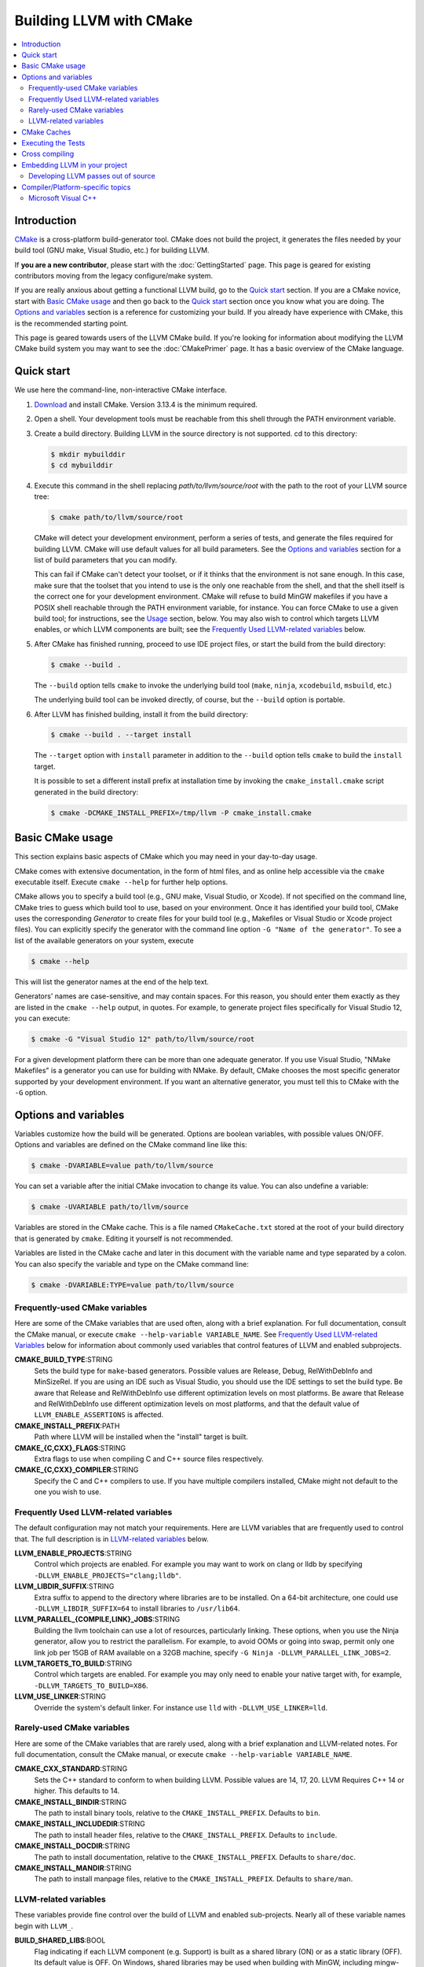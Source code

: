 ========================
Building LLVM with CMake
========================

.. contents::
   :local:

Introduction
============

`CMake <http://www.cmake.org/>`_ is a cross-platform build-generator tool. CMake
does not build the project, it generates the files needed by your build tool
(GNU make, Visual Studio, etc.) for building LLVM.

If **you are a new contributor**, please start with the :doc:`GettingStarted`
page.  This page is geared for existing contributors moving from the
legacy configure/make system.

If you are really anxious about getting a functional LLVM build, go to the
`Quick start`_ section. If you are a CMake novice, start with `Basic CMake usage`_
and then go back to the `Quick start`_ section once you know what you are doing. The
`Options and variables`_ section is a reference for customizing your build. If
you already have experience with CMake, this is the recommended starting point.

This page is geared towards users of the LLVM CMake build. If you're looking for
information about modifying the LLVM CMake build system you may want to see the
:doc:`CMakePrimer` page. It has a basic overview of the CMake language.

.. _Quick start:

Quick start
===========

We use here the command-line, non-interactive CMake interface.

#. `Download <http://www.cmake.org/cmake/resources/software.html>`_ and install
   CMake. Version 3.13.4 is the minimum required.

#. Open a shell. Your development tools must be reachable from this shell
   through the PATH environment variable.

#. Create a build directory. Building LLVM in the source
   directory is not supported. cd to this directory:

   .. code-block:: console

     $ mkdir mybuilddir
     $ cd mybuilddir

#. Execute this command in the shell replacing `path/to/llvm/source/root` with
   the path to the root of your LLVM source tree:

   .. code-block:: console

     $ cmake path/to/llvm/source/root

   CMake will detect your development environment, perform a series of tests, and
   generate the files required for building LLVM. CMake will use default values
   for all build parameters. See the `Options and variables`_ section for
   a list of build parameters that you can modify.

   This can fail if CMake can't detect your toolset, or if it thinks that the
   environment is not sane enough. In this case, make sure that the toolset that
   you intend to use is the only one reachable from the shell, and that the shell
   itself is the correct one for your development environment. CMake will refuse
   to build MinGW makefiles if you have a POSIX shell reachable through the PATH
   environment variable, for instance. You can force CMake to use a given build
   tool; for instructions, see the `Usage`_ section, below.  You may
   also wish to control which targets LLVM enables, or which LLVM
   components are built; see the `Frequently Used LLVM-related
   variables`_ below.

#. After CMake has finished running, proceed to use IDE project files, or start
   the build from the build directory:

   .. code-block:: console

     $ cmake --build .

   The ``--build`` option tells ``cmake`` to invoke the underlying build
   tool (``make``, ``ninja``, ``xcodebuild``, ``msbuild``, etc.)

   The underlying build tool can be invoked directly, of course, but
   the ``--build`` option is portable.

#. After LLVM has finished building, install it from the build directory:

   .. code-block:: console

     $ cmake --build . --target install

   The ``--target`` option with ``install`` parameter in addition to
   the ``--build`` option tells ``cmake`` to build the ``install`` target.

   It is possible to set a different install prefix at installation time
   by invoking the ``cmake_install.cmake`` script generated in the
   build directory:

   .. code-block:: console

     $ cmake -DCMAKE_INSTALL_PREFIX=/tmp/llvm -P cmake_install.cmake

.. _Basic CMake usage:
.. _Usage:

Basic CMake usage
=================

This section explains basic aspects of CMake
which you may need in your day-to-day usage.

CMake comes with extensive documentation, in the form of html files, and as
online help accessible via the ``cmake`` executable itself. Execute ``cmake
--help`` for further help options.

CMake allows you to specify a build tool (e.g., GNU make, Visual Studio,
or Xcode). If not specified on the command line, CMake tries to guess which
build tool to use, based on your environment. Once it has identified your
build tool, CMake uses the corresponding *Generator* to create files for your
build tool (e.g., Makefiles or Visual Studio or Xcode project files). You can
explicitly specify the generator with the command line option ``-G "Name of the
generator"``. To see a list of the available generators on your system, execute

.. code-block:: console

  $ cmake --help

This will list the generator names at the end of the help text.

Generators' names are case-sensitive, and may contain spaces. For this reason,
you should enter them exactly as they are listed in the ``cmake --help``
output, in quotes. For example, to generate project files specifically for
Visual Studio 12, you can execute:

.. code-block:: console

  $ cmake -G "Visual Studio 12" path/to/llvm/source/root

For a given development platform there can be more than one adequate
generator. If you use Visual Studio, "NMake Makefiles" is a generator you can use
for building with NMake. By default, CMake chooses the most specific generator
supported by your development environment. If you want an alternative generator,
you must tell this to CMake with the ``-G`` option.

.. todo::

  Explain variables and cache. Move explanation here from #options section.

.. _Options and variables:

Options and variables
=====================

Variables customize how the build will be generated. Options are boolean
variables, with possible values ON/OFF. Options and variables are defined on the
CMake command line like this:

.. code-block:: console

  $ cmake -DVARIABLE=value path/to/llvm/source

You can set a variable after the initial CMake invocation to change its
value. You can also undefine a variable:

.. code-block:: console

  $ cmake -UVARIABLE path/to/llvm/source

Variables are stored in the CMake cache. This is a file named ``CMakeCache.txt``
stored at the root of your build directory that is generated by ``cmake``.
Editing it yourself is not recommended.

Variables are listed in the CMake cache and later in this document with
the variable name and type separated by a colon. You can also specify the
variable and type on the CMake command line:

.. code-block:: console

  $ cmake -DVARIABLE:TYPE=value path/to/llvm/source

Frequently-used CMake variables
-------------------------------

Here are some of the CMake variables that are used often, along with a
brief explanation. For full documentation, consult the CMake manual,
or execute ``cmake --help-variable VARIABLE_NAME``.  See `Frequently
Used LLVM-related Variables`_ below for information about commonly
used variables that control features of LLVM and enabled subprojects.

**CMAKE_BUILD_TYPE**:STRING
  Sets the build type for ``make``-based generators. Possible values are
  Release, Debug, RelWithDebInfo and MinSizeRel. If you are using an IDE such as
  Visual Studio, you should use the IDE settings to set the build type.
  Be aware that Release and RelWithDebInfo use different optimization levels on
  most platforms. Be aware that Release and
  RelWithDebInfo use different optimization levels on most
  platforms, and that the default value of ``LLVM_ENABLE_ASSERTIONS``
  is affected.

**CMAKE_INSTALL_PREFIX**:PATH
  Path where LLVM will be installed when the "install" target is built.

**CMAKE_{C,CXX}_FLAGS**:STRING
  Extra flags to use when compiling C and C++ source files respectively.

**CMAKE_{C,CXX}_COMPILER**:STRING
  Specify the C and C++ compilers to use. If you have multiple
  compilers installed, CMake might not default to the one you wish to
  use.

.. _Frequently Used LLVM-related variables:

Frequently Used LLVM-related variables
--------------------------------------

The default configuration may not match your requirements. Here are
LLVM variables that are frequently used to control that. The full
description is in `LLVM-related variables`_ below.

**LLVM_ENABLE_PROJECTS**:STRING
  Control which projects are enabled. For example you may want to work on clang
  or lldb by specifying ``-DLLVM_ENABLE_PROJECTS="clang;lldb"``.

**LLVM_LIBDIR_SUFFIX**:STRING
  Extra suffix to append to the directory where libraries are to be
  installed. On a 64-bit architecture, one could use ``-DLLVM_LIBDIR_SUFFIX=64``
  to install libraries to ``/usr/lib64``.

**LLVM_PARALLEL_{COMPILE,LINK}_JOBS**:STRING
  Building the llvm toolchain can use a lot of resources, particularly
  linking. These options, when you use the Ninja generator, allow you
  to restrict the parallelism. For example, to avoid OOMs or going
  into swap, permit only one link job per 15GB of RAM available on a
  32GB machine, specify ``-G Ninja -DLLVM_PARALLEL_LINK_JOBS=2``.

**LLVM_TARGETS_TO_BUILD**:STRING
  Control which targets are enabled. For example you may only need to enable
  your native target with, for example, ``-DLLVM_TARGETS_TO_BUILD=X86``.

**LLVM_USE_LINKER**:STRING
  Override the system's default linker. For instance use ``lld`` with
  ``-DLLVM_USE_LINKER=lld``.

Rarely-used CMake variables
---------------------------

Here are some of the CMake variables that are rarely used, along with a brief
explanation and LLVM-related notes.  For full documentation, consult the CMake
manual, or execute ``cmake --help-variable VARIABLE_NAME``.

**CMAKE_CXX_STANDARD**:STRING
  Sets the C++ standard to conform to when building LLVM.  Possible values are
  14, 17, 20.  LLVM Requires C++ 14 or higher.  This defaults to 14.

**CMAKE_INSTALL_BINDIR**:STRING
  The path to install binary tools, relative to the ``CMAKE_INSTALL_PREFIX``.
  Defaults to ``bin``.

**CMAKE_INSTALL_INCLUDEDIR**:STRING
  The path to install header files, relative to the ``CMAKE_INSTALL_PREFIX``.
  Defaults to ``include``.

**CMAKE_INSTALL_DOCDIR**:STRING
  The path to install documentation, relative to the ``CMAKE_INSTALL_PREFIX``.
  Defaults to ``share/doc``.

**CMAKE_INSTALL_MANDIR**:STRING
  The path to install manpage files, relative to the ``CMAKE_INSTALL_PREFIX``.
  Defaults to ``share/man``.

.. _LLVM-related variables:

LLVM-related variables
-----------------------

These variables provide fine control over the build of LLVM and
enabled sub-projects. Nearly all of these variable names begin with
``LLVM_``.

**BUILD_SHARED_LIBS**:BOOL
  Flag indicating if each LLVM component (e.g. Support) is built as a shared
  library (ON) or as a static library (OFF). Its default value is OFF. On
  Windows, shared libraries may be used when building with MinGW, including
  mingw-w64, but not when building with the Microsoft toolchain.

  .. note:: BUILD_SHARED_LIBS is only recommended for use by LLVM developers.
            If you want to build LLVM as a shared library, you should use the
            ``LLVM_BUILD_LLVM_DYLIB`` option.

**LLVM_ABI_BREAKING_CHECKS**:STRING
  Used to decide if LLVM should be built with ABI breaking checks or
  not.  Allowed values are `WITH_ASSERTS` (default), `FORCE_ON` and
  `FORCE_OFF`.  `WITH_ASSERTS` turns on ABI breaking checks in an
  assertion enabled build.  `FORCE_ON` (`FORCE_OFF`) turns them on
  (off) irrespective of whether normal (`NDEBUG`-based) assertions are
  enabled or not.  A version of LLVM built with ABI breaking checks
  is not ABI compatible with a version built without it.

**LLVM_APPEND_VC_REV**:BOOL
  Embed version control revision info (Git revision id).
  The version info is provided by the ``LLVM_REVISION`` macro in
  ``llvm/include/llvm/Support/VCSRevision.h``. Developers using git who don't
  need revision info can disable this option to avoid re-linking most binaries
  after a branch switch. Defaults to ON.

**LLVM_BUILD_32_BITS**:BOOL
  Build 32-bit executables and libraries on 64-bit systems. This option is
  available only on some 64-bit Unix systems. Defaults to OFF.

**LLVM_BUILD_BENCHMARKS**:BOOL
  Adds benchmarks to the list of default targets. Defaults to OFF.

**LLVM_BUILD_DOCS**:BOOL
  Adds all *enabled* documentation targets (i.e. Doxgyen and Sphinx targets) as
  dependencies of the default build targets.  This results in all of the (enabled)
  documentation targets being as part of a normal build.  If the ``install``
  target is run then this also enables all built documentation targets to be
  installed. Defaults to OFF.  To enable a particular documentation target, see
  see LLVM_ENABLE_SPHINX and LLVM_ENABLE_DOXYGEN.

**LLVM_BUILD_EXAMPLES**:BOOL
  Build LLVM examples. Defaults to OFF. Targets for building each example are
  generated in any case. See documentation for *LLVM_BUILD_TOOLS* above for more
  details.

**LLVM_BUILD_INSTRUMENTED_COVERAGE**:BOOL
  If enabled, `source-based code coverage
  <https://clang.llvm.org/docs/SourceBasedCodeCoverage.html>`_ instrumentation
  is enabled while building llvm. If CMake can locate the code coverage
  scripts and the llvm-cov and llvm-profdata tools that pair to your compiler,
  the build will also generate the `generate-coverage-report` target to generate
  the code coverage report for LLVM, and the `clear-profile-data` utility target
  to delete captured profile data. See documentation for
  *LLVM_CODE_COVERAGE_TARGETS* and *LLVM_COVERAGE_SOURCE_DIRS* for more
  information on configuring code coverage reports.

**LLVM_CODE_COVERAGE_TARGETS**:STRING
  If set to a semicolon separated list of targets, those targets will be used
  to drive the code coverage reports. If unset, the target list will be
  constructed using the LLVM build's CMake export list.

**LLVM_COVERAGE_SOURCE_DIRS**:STRING
  If set to a semicolon separated list of directories, the coverage reports
  will limit code coverage summaries to just the listed directories. If unset,
  coverage reports will include all sources identified by the tooling.

**LLVM_BUILD_LLVM_DYLIB**:BOOL
  If enabled, the target for building the libLLVM shared library is added.
  This library contains all of LLVM's components in a single shared library.
  Defaults to OFF. This cannot be used in conjunction with BUILD_SHARED_LIBS.
  Tools will only be linked to the libLLVM shared library if LLVM_LINK_LLVM_DYLIB
  is also ON.
  The components in the library can be customised by setting LLVM_DYLIB_COMPONENTS
  to a list of the desired components.
  This option is not available on Windows.

**LLVM_BUILD_TESTS**:BOOL
  Include LLVM unit tests in the 'all' build target. Defaults to OFF. Targets
  for building each unit test are generated in any case. You can build a
  specific unit test using the targets defined under *unittests*, such as
  ADTTests, IRTests, SupportTests, etc. (Search for ``add_llvm_unittest`` in
  the subdirectories of *unittests* for a complete list of unit tests.) It is
  possible to build all unit tests with the target *UnitTests*.

**LLVM_BUILD_TOOLS**:BOOL
  Build LLVM tools. Defaults to ON. Targets for building each tool are generated
  in any case. You can build a tool separately by invoking its target. For
  example, you can build *llvm-as* with a Makefile-based system by executing *make
  llvm-as* at the root of your build directory.

**LLVM_CCACHE_BUILD**:BOOL
  If enabled and the ``ccache`` program is available, then LLVM will be
  built using ``ccache`` to speed up rebuilds of LLVM and its components.
  Defaults to OFF.  The size and location of the cache maintained
  by ``ccache`` can be adjusted via the LLVM_CCACHE_MAXSIZE and LLVM_CCACHE_DIR
  options, which are passed to the CCACHE_MAXSIZE and CCACHE_DIR environment
  variables, respectively.

**LLVM_CREATE_XCODE_TOOLCHAIN**:BOOL
  macOS Only: If enabled CMake will generate a target named
  'install-xcode-toolchain'. This target will create a directory at
  $CMAKE_INSTALL_PREFIX/Toolchains containing an xctoolchain directory which can
  be used to override the default system tools.

**LLVM_DOXYGEN_QCH_FILENAME**:STRING
  The filename of the Qt Compressed Help file that will be generated when
  ``-DLLVM_ENABLE_DOXYGEN=ON`` and
  ``-DLLVM_ENABLE_DOXYGEN_QT_HELP=ON`` are given. Defaults to
  ``org.llvm.qch``.
  This option is only useful in combination with
  ``-DLLVM_ENABLE_DOXYGEN_QT_HELP=ON``;
  otherwise it has no effect.

**LLVM_DOXYGEN_QHELPGENERATOR_PATH**:STRING
  The path to the ``qhelpgenerator`` executable. Defaults to whatever CMake's
  ``find_program()`` can find. This option is only useful in combination with
  ``-DLLVM_ENABLE_DOXYGEN_QT_HELP=ON``; otherwise it has no
  effect.

**LLVM_DOXYGEN_QHP_CUST_FILTER_NAME**:STRING
  See `Qt Help Project`_ for
  more information. Defaults to the CMake variable ``${PACKAGE_STRING}`` which
  is a combination of the package name and version string. This filter can then
  be used in Qt Creator to select only documentation from LLVM when browsing
  through all the help files that you might have loaded. This option is only
  useful in combination with ``-DLLVM_ENABLE_DOXYGEN_QT_HELP=ON``;
  otherwise it has no effect.

.. _Qt Help Project: http://qt-project.org/doc/qt-4.8/qthelpproject.html#custom-filters

**LLVM_DOXYGEN_QHP_NAMESPACE**:STRING
  Namespace under which the intermediate Qt Help Project file lives. See `Qt
  Help Project`_
  for more information. Defaults to "org.llvm". This option is only useful in
  combination with ``-DLLVM_ENABLE_DOXYGEN_QT_HELP=ON``; otherwise
  it has no effect.

**LLVM_DOXYGEN_SVG**:BOOL
  Uses .svg files instead of .png files for graphs in the Doxygen output.
  Defaults to OFF.

**LLVM_ENABLE_ASSERTIONS**:BOOL
  Enables code assertions. Defaults to ON if and only if ``CMAKE_BUILD_TYPE``
  is *Debug*.

**LLVM_ENABLE_BINDINGS**:BOOL
  If disabled, do not try to build the OCaml and go bindings.

**LLVM_ENABLE_DIA_SDK**:BOOL
  Enable building with MSVC DIA SDK for PDB debugging support. Available
  only with MSVC. Defaults to ON.

**LLVM_ENABLE_DOXYGEN**:BOOL
  Enables the generation of browsable HTML documentation using doxygen.
  Defaults to OFF.

**LLVM_ENABLE_DOXYGEN_QT_HELP**:BOOL
  Enables the generation of a Qt Compressed Help file. Defaults to OFF.
  This affects the make target ``doxygen-llvm``. When enabled, apart from
  the normal HTML output generated by doxygen, this will produce a QCH file
  named ``org.llvm.qch``. You can then load this file into Qt Creator.
  This option is only useful in combination with ``-DLLVM_ENABLE_DOXYGEN=ON``;
  otherwise this has no effect.

**LLVM_ENABLE_EH**:BOOL
  Build LLVM with exception-handling support. This is necessary if you wish to
  link against LLVM libraries and make use of C++ exceptions in your own code
  that need to propagate through LLVM code. Defaults to OFF.

**LLVM_ENABLE_EXPENSIVE_CHECKS**:BOOL
  Enable additional time/memory expensive checking. Defaults to OFF.

**LLVM_ENABLE_FFI**:BOOL
  Indicates whether the LLVM Interpreter will be linked with the Foreign Function
  Interface library (libffi) in order to enable calling external functions.
  If the library or its headers are installed in a custom
  location, you can also set the variables FFI_INCLUDE_DIR and
  FFI_LIBRARY_DIR to the directories where ffi.h and libffi.so can be found,
  respectively. Defaults to OFF.

**LLVM_ENABLE_IDE**:BOOL
  Tell the build system that an IDE is being used. This in turn disables the
  creation of certain convenience build system targets, such as the various
  ``install-*`` and ``check-*`` targets, since IDEs don't always deal well with
  a large number of targets. This is usually autodetected, but it can be
  configured manually to explicitly control the generation of those targets. One
  scenario where a manual override may be desirable is when using Visual Studio
  2017's CMake integration, which would not be detected as an IDE otherwise.

**LLVM_ENABLE_LIBCXX**:BOOL
  If the host compiler and linker supports the stdlib flag, -stdlib=libc++ is
  passed to invocations of both so that the project is built using libc++
  instead of stdlibc++. Defaults to OFF.

**LLVM_ENABLE_LIBPFM**:BOOL
  Enable building with libpfm to support hardware counter measurements in LLVM
  tools.
  Defaults to ON.

**LLVM_ENABLE_LLD**:BOOL
  This option is equivalent to `-DLLVM_USE_LINKER=lld`, except during a 2-stage
  build where a dependency is added from the first stage to the second ensuring
  that lld is built before stage2 begins.

**LLVM_ENABLE_LTO**:STRING
  Add ``-flto`` or ``-flto=`` flags to the compile and link command
  lines, enabling link-time optimization. Possible values are ``Off``,
  ``On``, ``Thin`` and ``Full``. Defaults to OFF.

**LLVM_ENABLE_MODULES**:BOOL
  Compile with `Clang Header Modules
  <https://clang.llvm.org/docs/Modules.html>`_.

**LLVM_ENABLE_PEDANTIC**:BOOL
  Enable pedantic mode. This disables compiler-specific extensions, if
  possible. Defaults to ON.

**LLVM_ENABLE_PIC**:BOOL
  Add the ``-fPIC`` flag to the compiler command-line, if the compiler supports
  this flag. Some systems, like Windows, do not need this flag. Defaults to ON.

**LLVM_ENABLE_PROJECTS**:STRING
  Semicolon-separated list of projects to build, or *all* for building all
  (clang, lldb, compiler-rt, lld, polly, etc) projects. This flag assumes
  that projects are checked out side-by-side and not nested, i.e. clang
  needs to be in parallel of llvm instead of nested in `llvm/tools`.
  This feature allows to have one build for only LLVM and another for clang+llvm
  using the same source checkout.
  The full list is:
  ``clang;clang-tools-extra;compiler-rt;cross-project-tests;libc;libclc;lld;lldb;openmp;polly;pstl``

**LLVM_ENABLE_RUNTIMES**:STRING
  Build libc++, libc++abi or other projects using that a just-built compiler.
  This is the correct way to build libc++ when putting together a toolchain.
  It will build the builtins separately from the other runtimes to preserve
  correct dependency ordering. If you want to build the runtimes using a system
  compiler, see the `libc++ documentation <https://libcxx.llvm.org/BuildingLibcxx.html>`_.
  Note: the list should not have duplicates with `LLVM_ENABLE_PROJECTS`.
  The full list is:
  ``compiler-rt;libc;libcxx;libcxxabi;libunwind;openmp``
  To enable all of them, use:
  ``LLVM_ENABLE_RUNTIMES=all``


**LLVM_ENABLE_RTTI**:BOOL
  Build LLVM with run-time type information. Defaults to OFF.

**LLVM_ENABLE_SPHINX**:BOOL
  If specified, CMake will search for the ``sphinx-build`` executable and will make
  the ``SPHINX_OUTPUT_HTML`` and ``SPHINX_OUTPUT_MAN`` CMake options available.
  Defaults to OFF.

**LLVM_ENABLE_THREADS**:BOOL
  Build with threads support, if available. Defaults to ON.

**LLVM_ENABLE_UNWIND_TABLES**:BOOL
  Enable unwind tables in the binary.  Disabling unwind tables can reduce the
  size of the libraries.  Defaults to ON.

**LLVM_ENABLE_WARNINGS**:BOOL
  Enable all compiler warnings. Defaults to ON.

**LLVM_ENABLE_WERROR**:BOOL
  Stop and fail the build, if a compiler warning is triggered. Defaults to OFF.

**LLVM_ENABLE_Z3_SOLVER**:BOOL
  If enabled, the Z3 constraint solver is activated for the Clang static analyzer.
  A recent version of the z3 library needs to be available on the system.

**LLVM_ENABLE_ZLIB**:BOOL
  Enable building with zlib to support compression/uncompression in LLVM tools.
  Defaults to ON.

**LLVM_EXPERIMENTAL_TARGETS_TO_BUILD**:STRING
  Semicolon-separated list of experimental targets to build and linked into 
  llvm. This will build the experimental target without needing it to add to the 
  list of all the targets available in the LLVM's main CMakeLists.txt.

**LLVM_EXTERNAL_{CLANG,LLD,POLLY}_SOURCE_DIR**:PATH
  These variables specify the path to the source directory for the external
  LLVM projects Clang, lld, and Polly, respectively, relative to the top-level
  source directory.  If the in-tree subdirectory for an external project
  exists (e.g., llvm/tools/clang for Clang), then the corresponding variable
  will not be used.  If the variable for an external project does not point
  to a valid path, then that project will not be built.

**LLVM_EXTERNAL_PROJECTS**:STRING
  Semicolon-separated list of additional external projects to build as part of
  llvm. For each project LLVM_EXTERNAL_<NAME>_SOURCE_DIR have to be specified
  with the path for the source code of the project. Example:
  ``-DLLVM_EXTERNAL_PROJECTS="Foo;Bar"
  -DLLVM_EXTERNAL_FOO_SOURCE_DIR=/src/foo
  -DLLVM_EXTERNAL_BAR_SOURCE_DIR=/src/bar``.

**LLVM_EXTERNALIZE_DEBUGINFO**:BOOL
  Generate dSYM files and strip executables and libraries (Darwin Only).
  Defaults to OFF.

**LLVM_FORCE_USE_OLD_TOOLCHAIN**:BOOL
  If enabled, the compiler and standard library versions won't be checked. LLVM
  may not compile at all, or might fail at runtime due to known bugs in these
  toolchains.

**LLVM_INCLUDE_BENCHMARKS**:BOOL
  Generate build targets for the LLVM benchmarks. Defaults to ON.

**LLVM_INCLUDE_EXAMPLES**:BOOL
  Generate build targets for the LLVM examples. Defaults to ON. You can use this
  option to disable the generation of build targets for the LLVM examples.

**LLVM_INCLUDE_TESTS**:BOOL
  Generate build targets for the LLVM unit tests. Defaults to ON. You can use
  this option to disable the generation of build targets for the LLVM unit
  tests.

**LLVM_INCLUDE_TOOLS**:BOOL
  Generate build targets for the LLVM tools. Defaults to ON. You can use this
  option to disable the generation of build targets for the LLVM tools.

**LLVM_INSTALL_BINUTILS_SYMLINKS**:BOOL
  Install symlinks from the binutils tool names to the corresponding LLVM tools.
  For example, ar will be symlinked to llvm-ar.

**LLVM_INSTALL_CCTOOLS_SYMLINKS**:BOOL
  Install symliks from the cctools tool names to the corresponding LLVM tools.
  For example, lipo will be symlinked to llvm-lipo.

**LLVM_INSTALL_OCAMLDOC_HTML_DIR**:STRING
  The path to install OCamldoc-generated HTML documentation to. This path can
  either be absolute or relative to the CMAKE_INSTALL_PREFIX. Defaults to
  ``${CMAKE_INSTALL_DOCDIR}/llvm/ocaml-html``.

**LLVM_INSTALL_SPHINX_HTML_DIR**:STRING
  The path to install Sphinx-generated HTML documentation to. This path can
  either be absolute or relative to the CMAKE_INSTALL_PREFIX. Defaults to
  ``${CMAKE_INSTALL_DOCDIR}/llvm/html``.

**LLVM_INSTALL_UTILS**:BOOL
  If enabled, utility binaries like ``FileCheck`` and ``not`` will be installed
  to CMAKE_INSTALL_PREFIX.

**LLVM_INTEGRATED_CRT_ALLOC**:PATH
  On Windows, allows embedding a different C runtime allocator into the LLVM
  tools and libraries. Using a lock-free allocator such as the ones listed below
  greatly decreases ThinLTO link time by about an order of magnitude. It also
  midly improves Clang build times, by about 5-10%. At the moment, rpmalloc,
  snmalloc and mimalloc are supported. Use the path to `git clone` to select
  the respective allocator, for example:

  .. code-block:: console

    $ D:\git> git clone https://github.com/mjansson/rpmalloc
    $ D:\llvm-project> cmake ... -DLLVM_INTEGRATED_CRT_ALLOC=D:\git\rpmalloc
  
  This flag needs to be used along with the static CRT, ie. if building the
  Release target, add -DLLVM_USE_CRT_RELEASE=MT.

**LLVM_INSTALL_DOXYGEN_HTML_DIR**:STRING
  The path to install Doxygen-generated HTML documentation to. This path can
  either be absolute or relative to the ``CMAKE_INSTALL_PREFIX``. Defaults to
  ``${CMAKE_INSTALL_DOCDIR}/llvm/doxygen-html``.

**LLVM_LINK_LLVM_DYLIB**:BOOL
  If enabled, tools will be linked with the libLLVM shared library. Defaults
  to OFF. Setting LLVM_LINK_LLVM_DYLIB to ON also sets LLVM_BUILD_LLVM_DYLIB
  to ON.
  This option is not available on Windows.

**LLVM_LIT_ARGS**:STRING
  Arguments given to lit.  ``make check`` and ``make clang-test`` are affected.
  By default, ``'-sv --no-progress-bar'`` on Visual C++ and Xcode, ``'-sv'`` on
  others.

**LLVM_LIT_TOOLS_DIR**:PATH
  The path to GnuWin32 tools for tests. Valid on Windows host.  Defaults to
  the empty string, in which case lit will look for tools needed for tests
  (e.g. ``grep``, ``sort``, etc.) in your %PATH%. If GnuWin32 is not in your
  %PATH%, then you can set this variable to the GnuWin32 directory so that
  lit can find tools needed for tests in that directory.

**LLVM_OPTIMIZED_TABLEGEN**:BOOL
  If enabled and building a debug or asserts build the CMake build system will
  generate a Release build tree to build a fully optimized tablegen for use
  during the build. Enabling this option can significantly speed up build times
  especially when building LLVM in Debug configurations.

**LLVM_PARALLEL_COMPILE_JOBS**:STRING
  Define the maximum number of concurrent compilation jobs.

**LLVM_PARALLEL_LINK_JOBS**:STRING
  Define the maximum number of concurrent link jobs.

**LLVM_PROFDATA_FILE**:PATH
  Path to a profdata file to pass into clang's -fprofile-instr-use flag. This
  can only be specified if you're building with clang.

**LLVM_REVERSE_ITERATION**:BOOL
  If enabled, all supported unordered llvm containers would be iterated in
  reverse order. This is useful for uncovering non-determinism caused by
  iteration of unordered containers.

**LLVM_STATIC_LINK_CXX_STDLIB**:BOOL
  Statically link to the C++ standard library if possible. This uses the flag
  "-static-libstdc++", but a Clang host compiler will statically link to libc++
  if used in conjunction with the **LLVM_ENABLE_LIBCXX** flag. Defaults to OFF.

**LLVM_TABLEGEN**:STRING
  Full path to a native TableGen executable (usually named ``llvm-tblgen``). This is
  intended for cross-compiling: if the user sets this variable, no native
  TableGen will be created.

**LLVM_TARGET_ARCH**:STRING
  LLVM target to use for native code generation. This is required for JIT
  generation. It defaults to "host", meaning that it shall pick the architecture
  of the machine where LLVM is being built. If you are cross-compiling, set it
  to the target architecture name.

**LLVM_TARGETS_TO_BUILD**:STRING
  Semicolon-separated list of targets to build, or *all* for building all
  targets. Case-sensitive. Defaults to *all*. Example:
  ``-DLLVM_TARGETS_TO_BUILD="X86;PowerPC"``.

**LLVM_TEMPORARILY_ALLOW_OLD_TOOLCHAIN**:BOOL
  If enabled, the compiler version check will only warn when using a toolchain
  which is about to be deprecated, instead of emitting an error.

**LLVM_UBSAN_FLAGS**:STRING
  Defines the set of compile flags used to enable UBSan. Only used if
  ``LLVM_USE_SANITIZER`` contains ``Undefined``. This can be used to override
  the default set of UBSan flags.

**LLVM_USE_CRT_{target}**:STRING
  On Windows, tells which version of the C runtime library (CRT) should be used.
  For example, -DLLVM_USE_CRT_RELEASE=MT would statically link the CRT into the
  LLVM tools and library.

**LLVM_USE_INTEL_JITEVENTS**:BOOL
  Enable building support for Intel JIT Events API. Defaults to OFF.

**LLVM_USE_LINKER**:STRING
  Add ``-fuse-ld={name}`` to the link invocation. The possible value depend on
  your compiler, for clang the value can be an absolute path to your custom
  linker, otherwise clang will prefix the name with ``ld.`` and apply its usual
  search. For example to link LLVM with the Gold linker, cmake can be invoked
  with ``-DLLVM_USE_LINKER=gold``.

**LLVM_USE_NEWPM**:BOOL
  If enabled, use the experimental new pass manager.

**LLVM_USE_OPROFILE**:BOOL
  Enable building OProfile JIT support. Defaults to OFF.

**LLVM_USE_PERF**:BOOL
  Enable building support for Perf (linux profiling tool) JIT support. Defaults to OFF.

**LLVM_USE_RELATIVE_PATHS_IN_FILES**:BOOL
  Rewrite absolute source paths in sources and debug info to relative ones. The
  source prefix can be adjusted via the LLVM_SOURCE_PREFIX variable.

**LLVM_USE_RELATIVE_PATHS_IN_DEBUG_INFO**:BOOL
  Rewrite absolute source paths in debug info to relative ones. The source prefix
  can be adjusted via the LLVM_SOURCE_PREFIX variable.

**LLVM_USE_SANITIZER**:STRING
  Define the sanitizer used to build LLVM binaries and tests. Possible values
  are ``Address``, ``Memory``, ``MemoryWithOrigins``, ``Undefined``, ``Thread``,
  ``DataFlow``, and ``Address;Undefined``. Defaults to empty string.

**LLVM_USE_SPLIT_DWARF**:BOOL
  If enabled CMake will pass ``-gsplit-dwarf`` to the compiler. This option
  reduces link-time memory usage by reducing the amount of debug information that
  the linker needs to resolve. It is recommended for platforms using the ELF object
  format, like Linux systems when linker memory usage is too high.

**SPHINX_EXECUTABLE**:STRING
  The path to the ``sphinx-build`` executable detected by CMake.
  For installation instructions, see
  https://www.sphinx-doc.org/en/master/usage/installation.html

**SPHINX_OUTPUT_HTML**:BOOL
  If enabled (and ``LLVM_ENABLE_SPHINX`` is enabled) then the targets for
  building the documentation as html are added (but not built by default unless
  ``LLVM_BUILD_DOCS`` is enabled). There is a target for each project in the
  source tree that uses sphinx (e.g.  ``docs-llvm-html``, ``docs-clang-html``
  and ``docs-lld-html``). Defaults to ON.

**SPHINX_OUTPUT_MAN**:BOOL
  If enabled (and ``LLVM_ENABLE_SPHINX`` is enabled) the targets for building
  the man pages are added (but not built by default unless ``LLVM_BUILD_DOCS``
  is enabled). Currently the only target added is ``docs-llvm-man``. Defaults
  to ON.

**SPHINX_WARNINGS_AS_ERRORS**:BOOL
  If enabled then sphinx documentation warnings will be treated as
  errors. Defaults to ON.

CMake Caches
============

Recently LLVM and Clang have been adding some more complicated build system
features. Utilizing these new features often involves a complicated chain of
CMake variables passed on the command line. Clang provides a collection of CMake
cache scripts to make these features more approachable.

CMake cache files are utilized using CMake's -C flag:

.. code-block:: console

  $ cmake -C <path to cache file> <path to sources>

CMake cache scripts are processed in an isolated scope, only cached variables
remain set when the main configuration runs. CMake cached variables do not reset
variables that are already set unless the FORCE option is specified.

A few notes about CMake Caches:

- Order of command line arguments is important

  - -D arguments specified before -C are set before the cache is processed and
    can be read inside the cache file
  - -D arguments specified after -C are set after the cache is processed and
    are unset inside the cache file

- All -D arguments will override cache file settings
- CMAKE_TOOLCHAIN_FILE is evaluated after both the cache file and the command
  line arguments
- It is recommended that all -D options should be specified *before* -C

For more information about some of the advanced build configurations supported
via Cache files see :doc:`AdvancedBuilds`.

Executing the Tests
===================

Testing is performed when the *check-all* target is built. For instance, if you are
using Makefiles, execute this command in the root of your build directory:

.. code-block:: console

  $ make check-all

On Visual Studio, you may run tests by building the project "check-all".
For more information about testing, see the :doc:`TestingGuide`.

Cross compiling
===============

See `this wiki page <https://gitlab.kitware.com/cmake/community/wikis/doc/cmake/CrossCompiling>`_ for
generic instructions on how to cross-compile with CMake. It goes into detailed
explanations and may seem daunting, but it is not. On the wiki page there are
several examples including toolchain files. Go directly to the
``Information how to set up various cross compiling toolchains`` section
for a quick solution.

Also see the `LLVM-related variables`_ section for variables used when
cross-compiling.

Embedding LLVM in your project
==============================

From LLVM 3.5 onwards the CMake build system exports LLVM libraries as
importable CMake targets. This means that clients of LLVM can now reliably use
CMake to develop their own LLVM-based projects against an installed version of
LLVM regardless of how it was built.

Here is a simple example of a CMakeLists.txt file that imports the LLVM libraries
and uses them to build a simple application ``simple-tool``.

.. code-block:: cmake

  cmake_minimum_required(VERSION 3.13.4)
  project(SimpleProject)

  find_package(LLVM REQUIRED CONFIG)

  message(STATUS "Found LLVM ${LLVM_PACKAGE_VERSION}")
  message(STATUS "Using LLVMConfig.cmake in: ${LLVM_DIR}")

  # Set your project compile flags.
  # E.g. if using the C++ header files
  # you will need to enable C++11 support
  # for your compiler.

  include_directories(${LLVM_INCLUDE_DIRS})
  separate_arguments(LLVM_DEFINITIONS_LIST NATIVE_COMMAND ${LLVM_DEFINITIONS})
  add_definitions(${LLVM_DEFINITIONS_LIST})

  # Now build our tools
  add_executable(simple-tool tool.cpp)

  # Find the libraries that correspond to the LLVM components
  # that we wish to use
  llvm_map_components_to_libnames(llvm_libs support core irreader)

  # Link against LLVM libraries
  target_link_libraries(simple-tool ${llvm_libs})

The ``find_package(...)`` directive when used in CONFIG mode (as in the above
example) will look for the ``LLVMConfig.cmake`` file in various locations (see
cmake manual for details).  It creates a ``LLVM_DIR`` cache entry to save the
directory where ``LLVMConfig.cmake`` is found or allows the user to specify the
directory (e.g. by passing ``-DLLVM_DIR=/usr/lib/cmake/llvm`` to
the ``cmake`` command or by setting it directly in ``ccmake`` or ``cmake-gui``).

This file is available in two different locations.

* ``<INSTALL_PREFIX>/lib/cmake/llvm/LLVMConfig.cmake`` where
  ``<INSTALL_PREFIX>`` is the install prefix of an installed version of LLVM.
  On Linux typically this is ``/usr/lib/cmake/llvm/LLVMConfig.cmake``.

* ``<LLVM_BUILD_ROOT>/lib/cmake/llvm/LLVMConfig.cmake`` where
  ``<LLVM_BUILD_ROOT>`` is the root of the LLVM build tree. **Note: this is only
  available when building LLVM with CMake.**

If LLVM is installed in your operating system's normal installation prefix (e.g.
on Linux this is usually ``/usr/``) ``find_package(LLVM ...)`` will
automatically find LLVM if it is installed correctly. If LLVM is not installed
or you wish to build directly against the LLVM build tree you can use
``LLVM_DIR`` as previously mentioned.

The ``LLVMConfig.cmake`` file sets various useful variables. Notable variables
include

``LLVM_CMAKE_DIR``
  The path to the LLVM CMake directory (i.e. the directory containing
  LLVMConfig.cmake).

``LLVM_DEFINITIONS``
  A list of preprocessor defines that should be used when building against LLVM.

``LLVM_ENABLE_ASSERTIONS``
  This is set to ON if LLVM was built with assertions, otherwise OFF.

``LLVM_ENABLE_EH``
  This is set to ON if LLVM was built with exception handling (EH) enabled,
  otherwise OFF.

``LLVM_ENABLE_RTTI``
  This is set to ON if LLVM was built with run time type information (RTTI),
  otherwise OFF.

``LLVM_INCLUDE_DIRS``
  A list of include paths to directories containing LLVM header files.

``LLVM_PACKAGE_VERSION``
  The LLVM version. This string can be used with CMake conditionals, e.g., ``if
  (${LLVM_PACKAGE_VERSION} VERSION_LESS "3.5")``.

``LLVM_TOOLS_BINARY_DIR``
  The path to the directory containing the LLVM tools (e.g. ``llvm-as``).

Notice that in the above example we link ``simple-tool`` against several LLVM
libraries. The list of libraries is determined by using the
``llvm_map_components_to_libnames()`` CMake function. For a list of available
components look at the output of running ``llvm-config --components``.

Note that for LLVM < 3.5 ``llvm_map_components_to_libraries()`` was
used instead of ``llvm_map_components_to_libnames()``. This is now deprecated
and will be removed in a future version of LLVM.

.. _cmake-out-of-source-pass:

Developing LLVM passes out of source
------------------------------------

It is possible to develop LLVM passes out of LLVM's source tree (i.e. against an
installed or built LLVM). An example of a project layout is provided below.

.. code-block:: none

  <project dir>/
      |
      CMakeLists.txt
      <pass name>/
          |
          CMakeLists.txt
          Pass.cpp
          ...

Contents of ``<project dir>/CMakeLists.txt``:

.. code-block:: cmake

  find_package(LLVM REQUIRED CONFIG)

  separate_arguments(LLVM_DEFINITIONS_LIST NATIVE_COMMAND ${LLVM_DEFINITIONS})
  add_definitions(${LLVM_DEFINITIONS_LIST})
  include_directories(${LLVM_INCLUDE_DIRS})

  add_subdirectory(<pass name>)

Contents of ``<project dir>/<pass name>/CMakeLists.txt``:

.. code-block:: cmake

  add_library(LLVMPassname MODULE Pass.cpp)

Note if you intend for this pass to be merged into the LLVM source tree at some
point in the future it might make more sense to use LLVM's internal
``add_llvm_library`` function with the MODULE argument instead by...


Adding the following to ``<project dir>/CMakeLists.txt`` (after
``find_package(LLVM ...)``)

.. code-block:: cmake

  list(APPEND CMAKE_MODULE_PATH "${LLVM_CMAKE_DIR}")
  include(AddLLVM)

And then changing ``<project dir>/<pass name>/CMakeLists.txt`` to

.. code-block:: cmake

  add_llvm_library(LLVMPassname MODULE
    Pass.cpp
    )

When you are done developing your pass, you may wish to integrate it
into the LLVM source tree. You can achieve it in two easy steps:

#. Copying ``<pass name>`` folder into ``<LLVM root>/lib/Transform`` directory.

#. Adding ``add_subdirectory(<pass name>)`` line into
   ``<LLVM root>/lib/Transform/CMakeLists.txt``.

Compiler/Platform-specific topics
=================================

Notes for specific compilers and/or platforms.

Microsoft Visual C++
--------------------

**LLVM_COMPILER_JOBS**:STRING
  Specifies the maximum number of parallel compiler jobs to use per project
  when building with msbuild or Visual Studio. Only supported for the Visual
  Studio 2010 CMake generator. 0 means use all processors. Default is 0.
